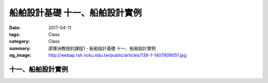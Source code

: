 ================================
船舶設計基礎 十一、船舶設計實例
================================

:date: 2017-04-11
:tags: Class
:category: Class
:summary: 邵揮洲教授的課程1 - 船舶設計基礎 十一、船舶設計實例
:og_image: http://webap.rsh.ncku.edu.tw/public/articles/138-1-1407909051.jpg

-------------------
十一、船舶設計實例
-------------------

.. raw:: html

 <iframe width="560" height="315" src="https://www.youtube.com/embed/UNGo4yIucQI" frameborder="0" allowfullscreen></iframe>

